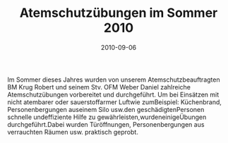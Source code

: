 #+TITLE: Atemschutzübungen im Sommer 2010
#+DATE: 2010-09-06
#+FACEBOOK_URL: 

Im Sommer dieses Jahres wurden von unserem Atemschutzbeauftragten BM Krug Robert und seinem Stv. OFM Weber Daniel zahlreiche Atemschutzübungen vorbereitet und durchgeführt. Um bei Einsätzen mit nicht atembarer oder sauerstoffarmer Luftwie zumBeispiel: Küchenbrand, Personenbergungen auseinem Silo usw.den geschädigtenPersonen schnelle undeffiziente Hilfe zu gewährleisten,wurdeneinigeÜbungen durchgeführt.Dabei wurden Türöffnungen, Personenbergungen aus verrauchten Räumen usw. praktisch geprobt.
